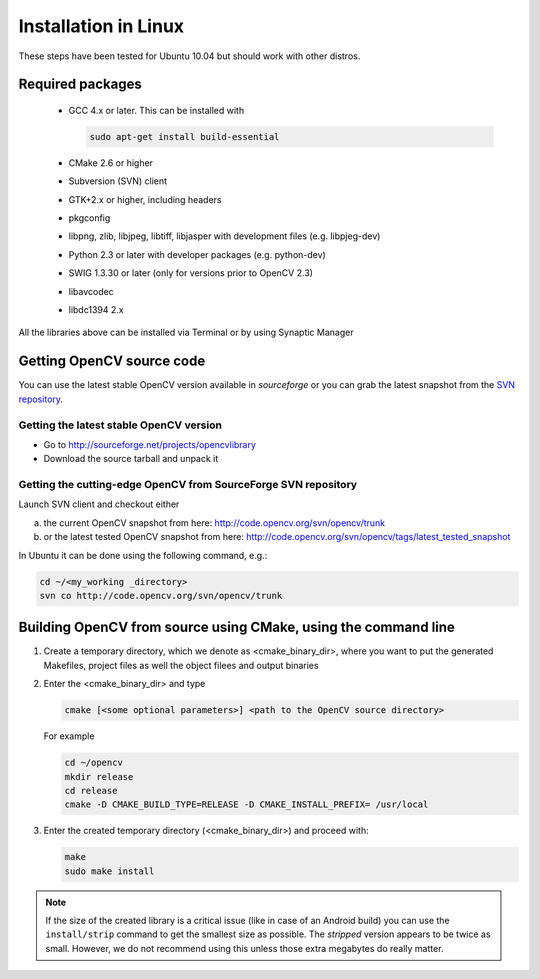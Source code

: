 .. _Linux-Installation:

Installation in Linux
***********************
These steps have been tested for Ubuntu 10.04 but should work with other distros.

Required packages
==================

  * GCC 4.x or later. This can be installed with

    .. code-block:: bash

       sudo apt-get install build-essential 
 
  * CMake 2.6 or higher
  * Subversion (SVN) client
  * GTK+2.x or higher, including headers
  * pkgconfig
  * libpng, zlib, libjpeg, libtiff, libjasper with development files (e.g. libpjeg-dev)
  * Python 2.3 or later with developer packages (e.g. python-dev)
  * SWIG 1.3.30 or later (only for versions prior to OpenCV 2.3)
  * libavcodec
  * libdc1394 2.x 

All the libraries above can be installed via Terminal or by using Synaptic Manager

Getting OpenCV source code 
============================

You can use the latest stable OpenCV version available in *sourceforge* or you can grab the latest snapshot from the `SVN repository <http://code.opencv.org/svn/opencv/>`_.

Getting the latest stable OpenCV version
------------------------------------------

* Go to http://sourceforge.net/projects/opencvlibrary

* Download the source tarball and unpack it


Getting the cutting-edge OpenCV from SourceForge SVN repository
-----------------------------------------------------------------

Launch SVN client and checkout either

a. the current OpenCV snapshot from here: http://code.opencv.org/svn/opencv/trunk

#. or the latest tested OpenCV snapshot from here: http://code.opencv.org/svn/opencv/tags/latest_tested_snapshot

In Ubuntu it can be done using the following command, e.g.:

.. code-block:: bash

   cd ~/<my_working _directory>
   svn co http://code.opencv.org/svn/opencv/trunk  
 

Building OpenCV from source using CMake, using the command line
================================================================

#. Create a temporary directory, which we denote as <cmake_binary_dir>, where you want to put the generated Makefiles, project files as well the object filees and output binaries

#. Enter the <cmake_binary_dir> and type

   .. code-block:: bash
     
      cmake [<some optional parameters>] <path to the OpenCV source directory>

   For example

   .. code-block:: bash
       
      cd ~/opencv
      mkdir release
      cd release
      cmake -D CMAKE_BUILD_TYPE=RELEASE -D CMAKE_INSTALL_PREFIX= /usr/local
       
#. Enter the created temporary directory (<cmake_binary_dir>) and proceed with:

   .. code-block:: bash
      
      make
      sudo make install

.. note::
  
   If the size of the created library is a critical issue (like in case of an Android build) you can use the ``install/strip`` command to get the smallest size as possible. The *stripped* version appears to be twice as small. However, we do not recommend using this unless those extra megabytes do really matter.

